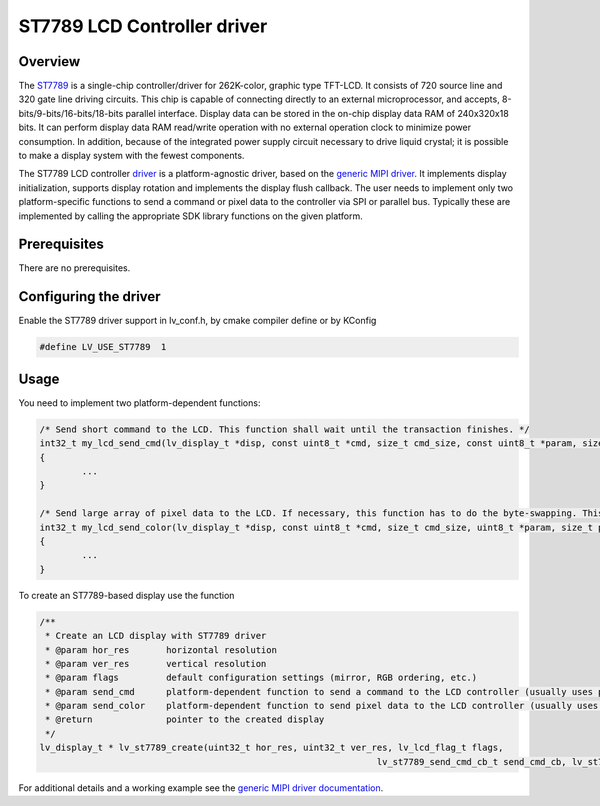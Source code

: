 ============================
ST7789 LCD Controller driver
============================

Overview
--------

The `ST7789 <https://www.buydisplay.com/download/ic/ST7789.pdf>`__ is a single-chip controller/driver for 262K-color, graphic type TFT-LCD. It consists of 720
source line and 320 gate line driving circuits. This chip is capable of connecting directly to an external
microprocessor, and accepts, 8-bits/9-bits/16-bits/18-bits parallel interface. Display data can be stored in the
on-chip display data RAM of 240x320x18 bits. It can perform display data RAM read/write operation with no
external operation clock to minimize power consumption. In addition, because of the integrated power supply
circuit necessary to drive liquid crystal; it is possible to make a display system with the fewest components.

The ST7789 LCD controller `driver <https://github.com/lvgl/lvgl/src/drivers/display/st7789>`__ is a platform-agnostic driver, based on the `generic MIPI driver <https://github.com/lvgl/lvgl/doc/integration/drivers/display/gen_mipi.rst>`__.
It implements display initialization, supports display rotation and implements the display flush callback. The user needs to implement only two platform-specific functions to send
a command or pixel data to the controller via SPI or parallel bus. Typically these are implemented by calling the appropriate SDK library functions on the given platform.

Prerequisites
-------------

There are no prerequisites.

Configuring the driver
----------------------

Enable the ST7789 driver support in lv_conf.h, by cmake compiler define or by KConfig

.. code-block:: c

	#define LV_USE_ST7789  1

Usage
-----

You need to implement two platform-dependent functions:

.. code-block:: c

	/* Send short command to the LCD. This function shall wait until the transaction finishes. */
	int32_t my_lcd_send_cmd(lv_display_t *disp, const uint8_t *cmd, size_t cmd_size, const uint8_t *param, size_t param_size)
	{
		...
	}

	/* Send large array of pixel data to the LCD. If necessary, this function has to do the byte-swapping. This function can do the transfer in the background. */
	int32_t my_lcd_send_color(lv_display_t *disp, const uint8_t *cmd, size_t cmd_size, uint8_t *param, size_t param_size)
	{
		...
	}

To create an ST7789-based display use the function

.. code-block:: c

	/**
	 * Create an LCD display with ST7789 driver
	 * @param hor_res       horizontal resolution
	 * @param ver_res       vertical resolution
	 * @param flags         default configuration settings (mirror, RGB ordering, etc.)
	 * @param send_cmd      platform-dependent function to send a command to the LCD controller (usually uses polling transfer)
	 * @param send_color    platform-dependent function to send pixel data to the LCD controller (usually uses DMA transfer: must implement a 'ready' callback)
	 * @return              pointer to the created display
	 */
	lv_display_t * lv_st7789_create(uint32_t hor_res, uint32_t ver_res, lv_lcd_flag_t flags,
									lv_st7789_send_cmd_cb_t send_cmd_cb, lv_st7789_send_color_cb_t send_color_cb);


For additional details and a working example see the `generic MIPI driver documentation <https://github.com/lvgl/lvgl/doc/integration/drivers/display/gen_mipi.rst>`__.
